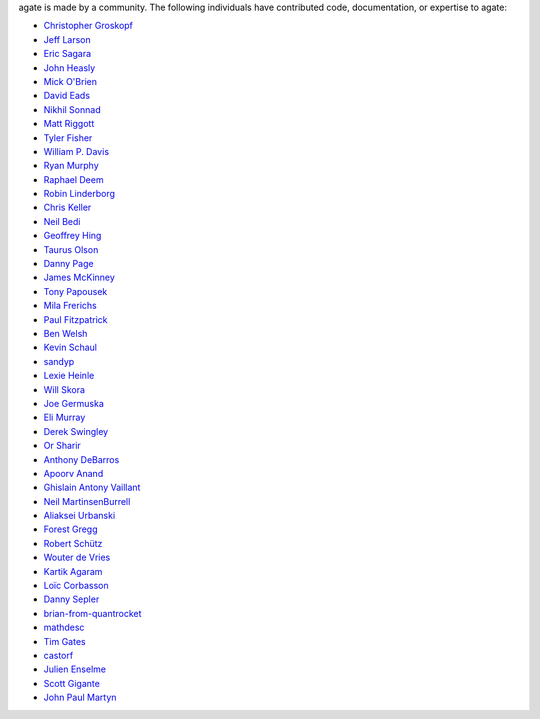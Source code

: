 agate is made by a community. The following individuals have contributed code, documentation, or expertise to agate:

* `Christopher Groskopf <https://github.com/onyxfish/>`_
* `Jeff Larson <https://github.com/thejefflarson>`_
* `Eric Sagara <https://github.com/esagara>`_
* `John Heasly <https://github.com/jheasly>`_
* `Mick O'Brien <https://github.com/mickaobrien>`_
* `David Eads <https://github.com/eads>`_
* `Nikhil Sonnad <https://github.com/nsonnad>`_
* `Matt Riggott <https://github.com/flother>`_
* `Tyler Fisher <https://github.com/TylerFisher>`_
* `William P. Davis <https://github.com/wpdavis>`_
* `Ryan Murphy <https://github.com/rdmurphy>`_
* `Raphael Deem <https://github.com/r0fls>`_
* `Robin Linderborg <https://github.com/miroli>`_
* `Chris Keller <https://github.com/chrislkeller>`_
* `Neil Bedi <https://github.com/nbedi>`_
* `Geoffrey Hing <https://github.com/ghing>`_
* `Taurus Olson <https://github.com/TaurusOlson>`_
* `Danny Page <https://github.com/dannypage>`_
* `James McKinney <https://github.com/jpmckinney>`_
* `Tony Papousek <https://github.com/tonypapousek>`_
* `Mila Frerichs <https://github.com/milafrerichs>`_
* `Paul Fitzpatrick <https://github.com/paulfitz>`_
* `Ben Welsh <https://github.com/palewire>`_
* `Kevin Schaul <https://github.com/kevinschaul>`_
* `sandyp <https://github.com/sandyp>`_
* `Lexie Heinle <https://github.com/lexieheinle>`_
* `Will Skora <https://github.com/skorasaurus>`_
* `Joe Germuska <https://github.com/JoeGermuska>`_
* `Eli Murray <https://github.com/ejmurra>`_
* `Derek Swingley <https://github.com/swingley>`_
* `Or Sharir <https://github.com/orsharir>`_
* `Anthony DeBarros <https://github.com/anthonydb>`_
* `Apoorv Anand <https://github.com/apoorv74>`_
* `Ghislain Antony Vaillant <https://github.com/ghisvail>`_
* `Neil MartinsenBurrell <https://github.com/neilmb>`_
* `Aliaksei Urbanski <https://github.com/Jamim>`_
* `Forest Gregg <https://github.com/fgregg>`_
* `Robert Schütz <https://github.com/dotlambda>`_
* `Wouter de Vries <https://github.com/wadevries>`_
* `Kartik Agaram <https://github.com/akkartik>`_
* `Loïc Corbasson <https://github.com/lcorbasson>`_
* `Danny Sepler <https://github.com/dannysepler>`_
* `brian-from-quantrocket <https://github.com/brian-from-quantrocket>`_
* `mathdesc <https://github.com/mathdesc>`_
* `Tim Gates <https://github.com/timgates42>`_
* `castorf <https://github.com/castorf>`_
* `Julien Enselme <https://github.com/Jenselme>`__
* `Scott Gigante <https://github.com/scottgigante>`__
* `John Paul Martyn <https://github.com/catowhee>`__
